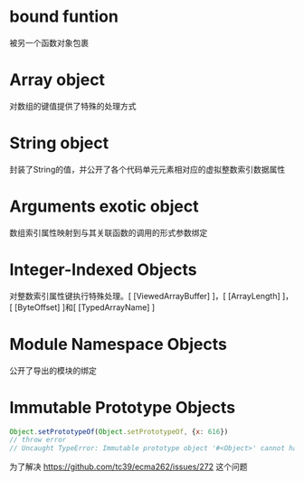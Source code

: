 * bound funtion
被另一个函数对象包裹
* Array object
对数组的键值提供了特殊的处理方式
* String object
封装了String的值，并公开了各个代码单元元素相对应的虚拟整数索引数据属性
* Arguments exotic object
数组索引属性映射到与其关联函数的调用的形式参数绑定
* Integer-Indexed Objects
对整数索引属性键执行特殊处理。[ [ViewedArrayBuffer] ]，[ [ArrayLength] ]，[ [ByteOffset] ]和[ [TypedArrayName] ]
* Module Namespace Objects
公开了导出的模块的绑定
* Immutable Prototype Objects

#+begin_src javascript
Object.setPrototypeOf(Object.setPrototypeOf, {x: 616})
// throw error
// Uncaught TypeError: Immutable prototype object '#<Object>' cannot have their prototype ...
#+end_src

为了解决 https://github.com/tc39/ecma262/issues/272 这个问题
